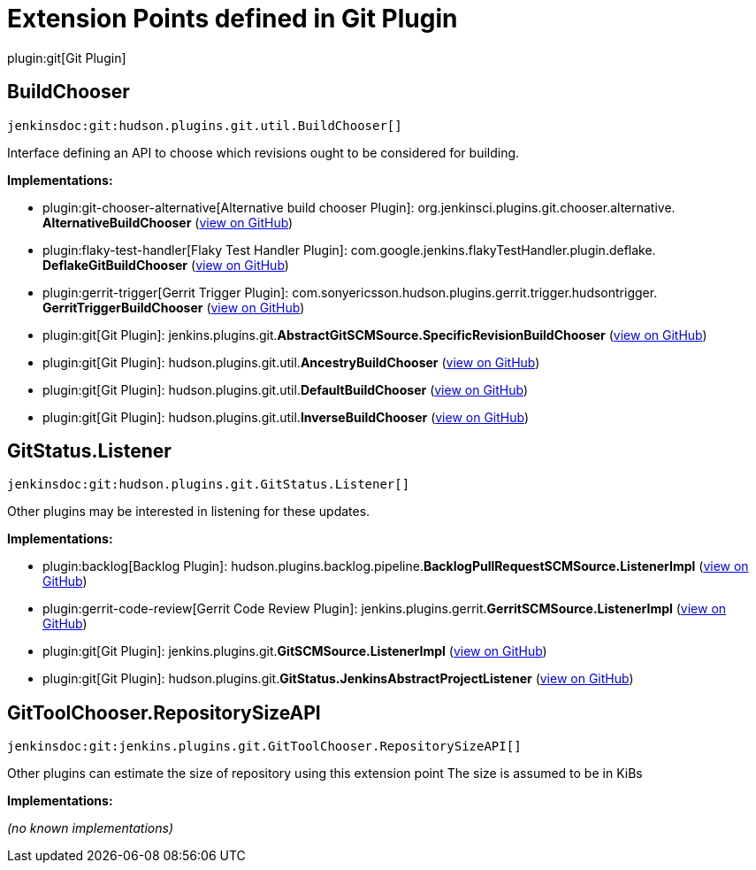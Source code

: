 = Extension Points defined in Git Plugin

plugin:git[Git Plugin]

== BuildChooser
`jenkinsdoc:git:hudson.plugins.git.util.BuildChooser[]`

+++ Interface defining an API to choose which revisions ought to be+++ +++ considered for building.+++


**Implementations:**

* plugin:git-chooser-alternative[Alternative build chooser Plugin]: org.+++<wbr/>+++jenkinsci.+++<wbr/>+++plugins.+++<wbr/>+++git.+++<wbr/>+++chooser.+++<wbr/>+++alternative.+++<wbr/>+++**AlternativeBuildChooser** (link:https://github.com/jenkinsci/git-chooser-alternative-plugin/search?q=AlternativeBuildChooser&type=Code[view on GitHub])
* plugin:flaky-test-handler[Flaky Test Handler Plugin]: com.+++<wbr/>+++google.+++<wbr/>+++jenkins.+++<wbr/>+++flakyTestHandler.+++<wbr/>+++plugin.+++<wbr/>+++deflake.+++<wbr/>+++**DeflakeGitBuildChooser** (link:https://github.com/jenkinsci/flaky-test-handler-plugin/search?q=DeflakeGitBuildChooser&type=Code[view on GitHub])
* plugin:gerrit-trigger[Gerrit Trigger Plugin]: com.+++<wbr/>+++sonyericsson.+++<wbr/>+++hudson.+++<wbr/>+++plugins.+++<wbr/>+++gerrit.+++<wbr/>+++trigger.+++<wbr/>+++hudsontrigger.+++<wbr/>+++**GerritTriggerBuildChooser** (link:https://github.com/jenkinsci/gerrit-trigger-plugin/search?q=GerritTriggerBuildChooser&type=Code[view on GitHub])
* plugin:git[Git Plugin]: jenkins.+++<wbr/>+++plugins.+++<wbr/>+++git.+++<wbr/>+++**AbstractGitSCMSource.+++<wbr/>+++SpecificRevisionBuildChooser** (link:https://github.com/jenkinsci/git-plugin/search?q=AbstractGitSCMSource.SpecificRevisionBuildChooser&type=Code[view on GitHub])
* plugin:git[Git Plugin]: hudson.+++<wbr/>+++plugins.+++<wbr/>+++git.+++<wbr/>+++util.+++<wbr/>+++**AncestryBuildChooser** (link:https://github.com/jenkinsci/git-plugin/search?q=AncestryBuildChooser&type=Code[view on GitHub])
* plugin:git[Git Plugin]: hudson.+++<wbr/>+++plugins.+++<wbr/>+++git.+++<wbr/>+++util.+++<wbr/>+++**DefaultBuildChooser** (link:https://github.com/jenkinsci/git-plugin/search?q=DefaultBuildChooser&type=Code[view on GitHub])
* plugin:git[Git Plugin]: hudson.+++<wbr/>+++plugins.+++<wbr/>+++git.+++<wbr/>+++util.+++<wbr/>+++**InverseBuildChooser** (link:https://github.com/jenkinsci/git-plugin/search?q=InverseBuildChooser&type=Code[view on GitHub])


== GitStatus.+++<wbr/>+++Listener
`jenkinsdoc:git:hudson.plugins.git.GitStatus.Listener[]`

+++ Other plugins may be interested in listening for these updates.+++


**Implementations:**

* plugin:backlog[Backlog Plugin]: hudson.+++<wbr/>+++plugins.+++<wbr/>+++backlog.+++<wbr/>+++pipeline.+++<wbr/>+++**BacklogPullRequestSCMSource.+++<wbr/>+++ListenerImpl** (link:https://github.com/jenkinsci/backlog-plugin/search?q=BacklogPullRequestSCMSource.ListenerImpl&type=Code[view on GitHub])
* plugin:gerrit-code-review[Gerrit Code Review Plugin]: jenkins.+++<wbr/>+++plugins.+++<wbr/>+++gerrit.+++<wbr/>+++**GerritSCMSource.+++<wbr/>+++ListenerImpl** (link:https://github.com/jenkinsci/gerrit-code-review-plugin/search?q=GerritSCMSource.ListenerImpl&type=Code[view on GitHub])
* plugin:git[Git Plugin]: jenkins.+++<wbr/>+++plugins.+++<wbr/>+++git.+++<wbr/>+++**GitSCMSource.+++<wbr/>+++ListenerImpl** (link:https://github.com/jenkinsci/git-plugin/search?q=GitSCMSource.ListenerImpl&type=Code[view on GitHub])
* plugin:git[Git Plugin]: hudson.+++<wbr/>+++plugins.+++<wbr/>+++git.+++<wbr/>+++**GitStatus.+++<wbr/>+++JenkinsAbstractProjectListener** (link:https://github.com/jenkinsci/git-plugin/search?q=GitStatus.JenkinsAbstractProjectListener&type=Code[view on GitHub])


== GitToolChooser.+++<wbr/>+++RepositorySizeAPI
`jenkinsdoc:git:jenkins.plugins.git.GitToolChooser.RepositorySizeAPI[]`

+++ Other plugins can estimate the size of repository using this extension point+++ +++ The size is assumed to be in KiBs+++


**Implementations:**

_(no known implementations)_


